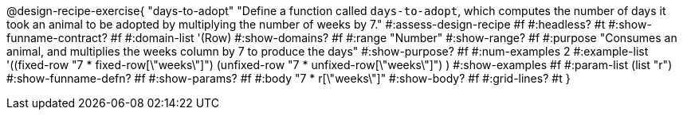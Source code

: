@design-recipe-exercise{ "days-to-adopt"
  "Define a function called `days-to-adopt`, which computes the number of days it took an animal to be adopted by multiplying the number of weeks by 7."
#:assess-design-recipe #f
#:headless? #t
#:show-funname-contract? #f
#:domain-list '(Row)
#:show-domains? #f
#:range "Number"
#:show-range? #f
#:purpose "Consumes an animal, and multiplies the weeks column by 7 to produce the days"
#:show-purpose? #f
#:num-examples 2
#:example-list '((fixed-row   "7 * fixed-row[\"weeks\"]")
				 				 (unfixed-row "7 * unfixed-row[\"weeks\"]") )
#:show-examples #f
#:param-list (list "r")
#:show-funname-defn? #f
#:show-params? #f
#:body "7 * r[\"weeks\"]"
#:show-body? #f
#:grid-lines? #t
}